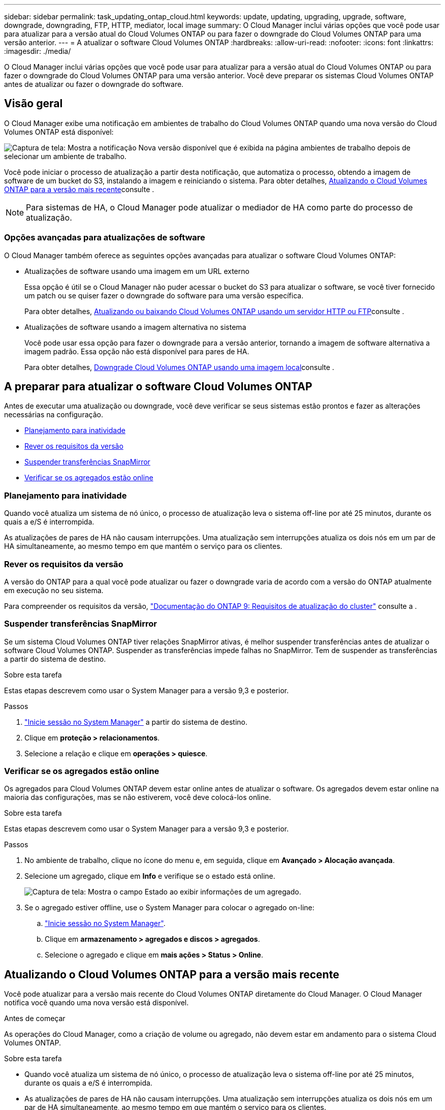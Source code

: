 ---
sidebar: sidebar 
permalink: task_updating_ontap_cloud.html 
keywords: update, updating, upgrading, upgrade, software, downgrade, downgrading, FTP, HTTP, mediator, local image 
summary: O Cloud Manager inclui várias opções que você pode usar para atualizar para a versão atual do Cloud Volumes ONTAP ou para fazer o downgrade do Cloud Volumes ONTAP para uma versão anterior. 
---
= A atualizar o software Cloud Volumes ONTAP
:hardbreaks:
:allow-uri-read: 
:nofooter: 
:icons: font
:linkattrs: 
:imagesdir: ./media/


[role="lead"]
O Cloud Manager inclui várias opções que você pode usar para atualizar para a versão atual do Cloud Volumes ONTAP ou para fazer o downgrade do Cloud Volumes ONTAP para uma versão anterior. Você deve preparar os sistemas Cloud Volumes ONTAP antes de atualizar ou fazer o downgrade do software.



== Visão geral

O Cloud Manager exibe uma notificação em ambientes de trabalho do Cloud Volumes ONTAP quando uma nova versão do Cloud Volumes ONTAP está disponível:

image:screenshot_cot_upgrade.gif["Captura de tela: Mostra a notificação Nova versão disponível que é exibida na página ambientes de trabalho depois de selecionar um ambiente de trabalho."]

Você pode iniciar o processo de atualização a partir desta notificação, que automatiza o processo, obtendo a imagem de software de um bucket do S3, instalando a imagem e reiniciando o sistema. Para obter detalhes, <<Atualizando o Cloud Volumes ONTAP para a versão mais recente>>consulte .


NOTE: Para sistemas de HA, o Cloud Manager pode atualizar o mediador de HA como parte do processo de atualização.



=== Opções avançadas para atualizações de software

O Cloud Manager também oferece as seguintes opções avançadas para atualizar o software Cloud Volumes ONTAP:

* Atualizações de software usando uma imagem em um URL externo
+
Essa opção é útil se o Cloud Manager não puder acessar o bucket do S3 para atualizar o software, se você tiver fornecido um patch ou se quiser fazer o downgrade do software para uma versão específica.

+
Para obter detalhes, <<Atualizando ou baixando Cloud Volumes ONTAP usando um servidor HTTP ou FTP>>consulte .

* Atualizações de software usando a imagem alternativa no sistema
+
Você pode usar essa opção para fazer o downgrade para a versão anterior, tornando a imagem de software alternativa a imagem padrão. Essa opção não está disponível para pares de HA.

+
Para obter detalhes, <<Downgrade Cloud Volumes ONTAP usando uma imagem local>>consulte .





== A preparar para atualizar o software Cloud Volumes ONTAP

Antes de executar uma atualização ou downgrade, você deve verificar se seus sistemas estão prontos e fazer as alterações necessárias na configuração.

* <<Planejamento para inatividade>>
* <<Rever os requisitos da versão>>
* <<Suspender transferências SnapMirror>>
* <<Verificar se os agregados estão online>>




=== Planejamento para inatividade

Quando você atualiza um sistema de nó único, o processo de atualização leva o sistema off-line por até 25 minutos, durante os quais a e/S é interrompida.

As atualizações de pares de HA não causam interrupções. Uma atualização sem interrupções atualiza os dois nós em um par de HA simultaneamente, ao mesmo tempo em que mantém o serviço para os clientes.



=== Rever os requisitos da versão

A versão do ONTAP para a qual você pode atualizar ou fazer o downgrade varia de acordo com a versão do ONTAP atualmente em execução no seu sistema.

Para compreender os requisitos da versão, http://docs.netapp.com/ontap-9/topic/com.netapp.doc.exp-dot-upgrade/GUID-AC0EB781-583F-4C90-A4C4-BC7B14CEFD39.html["Documentação do ONTAP 9: Requisitos de atualização do cluster"^] consulte a .



=== Suspender transferências SnapMirror

Se um sistema Cloud Volumes ONTAP tiver relações SnapMirror ativas, é melhor suspender transferências antes de atualizar o software Cloud Volumes ONTAP. Suspender as transferências impede falhas no SnapMirror. Tem de suspender as transferências a partir do sistema de destino.

.Sobre esta tarefa
Estas etapas descrevem como usar o System Manager para a versão 9,3 e posterior.

.Passos
. link:task_connecting_to_otc.html["Inicie sessão no System Manager"] a partir do sistema de destino.
. Clique em *proteção > relacionamentos*.
. Selecione a relação e clique em *operações > quiesce*.




=== Verificar se os agregados estão online

Os agregados para Cloud Volumes ONTAP devem estar online antes de atualizar o software. Os agregados devem estar online na maioria das configurações, mas se não estiverem, você deve colocá-los online.

.Sobre esta tarefa
Estas etapas descrevem como usar o System Manager para a versão 9,3 e posterior.

.Passos
. No ambiente de trabalho, clique no ícone do menu e, em seguida, clique em *Avançado > Alocação avançada*.
. Selecione um agregado, clique em *Info* e verifique se o estado está online.
+
image:screenshot_aggr_state.gif["Captura de tela: Mostra o campo Estado ao exibir informações de um agregado."]

. Se o agregado estiver offline, use o System Manager para colocar o agregado on-line:
+
.. link:task_connecting_to_otc.html["Inicie sessão no System Manager"].
.. Clique em *armazenamento > agregados e discos > agregados*.
.. Selecione o agregado e clique em *mais ações > Status > Online*.






== Atualizando o Cloud Volumes ONTAP para a versão mais recente

Você pode atualizar para a versão mais recente do Cloud Volumes ONTAP diretamente do Cloud Manager. O Cloud Manager notifica você quando uma nova versão está disponível.

.Antes de começar
As operações do Cloud Manager, como a criação de volume ou agregado, não devem estar em andamento para o sistema Cloud Volumes ONTAP.

.Sobre esta tarefa
* Quando você atualiza um sistema de nó único, o processo de atualização leva o sistema off-line por até 25 minutos, durante os quais a e/S é interrompida.
* As atualizações de pares de HA não causam interrupções. Uma atualização sem interrupções atualiza os dois nós em um par de HA simultaneamente, ao mesmo tempo em que mantém o serviço para os clientes.


.Passos
. Clique em *ambientes de trabalho*.
. Selecione um ambiente de trabalho.
+
Uma notificação será exibida no painel direito se uma nova versão estiver disponível:

+
image:screenshot_cot_upgrade.gif["Captura de tela: Mostra a notificação Nova versão disponível que é exibida na página ambientes de trabalho depois de selecionar um ambiente de trabalho."]

. Se uma nova versão estiver disponível, clique em *Upgrade*.
. Na página informações da versão, clique no link para ler as Notas da versão especificada e marque a caixa de seleção *Eu li...*.
. Na página Contrato de Licença de Usuário final (EULA), leia o EULA e selecione *Eu li e aprovo o EULA*.
. Na página Revisão e aprovação, leia as notas importantes, selecione *Eu entendo...* e clique em *ir*.


.Resultado
O Cloud Manager inicia a atualização de software. Você pode executar ações no ambiente de trabalho assim que a atualização de software estiver concluída.

.Depois de terminar
Se você suspendeu as transferências do SnapMirror, use o Gerenciador do sistema para retomar as transferências.



== Atualizando ou baixando Cloud Volumes ONTAP usando um servidor HTTP ou FTP

Você pode colocar a imagem do software Cloud Volumes ONTAP em um servidor HTTP ou FTP e, em seguida, iniciar a atualização do software a partir do Gerenciador de nuvem. Você pode usar essa opção se o Cloud Manager não puder acessar o bucket do S3 para atualizar o software ou se quiser fazer o downgrade do software.

.Sobre esta tarefa
* Quando você atualiza um sistema de nó único, o processo de atualização leva o sistema off-line por até 25 minutos, durante os quais a e/S é interrompida.
* As atualizações de pares de HA não causam interrupções. Uma atualização sem interrupções atualiza os dois nós em um par de HA simultaneamente, ao mesmo tempo em que mantém o serviço para os clientes.


.Passos
. Configure um servidor HTTP ou FTP que possa hospedar a imagem do software Cloud Volumes ONTAP.
. Se você tiver uma conexão VPN com a VPC, poderá colocar a imagem do software Cloud Volumes ONTAP em um servidor HTTP ou FTP em sua própria rede. Caso contrário, você deve colocar o arquivo em um servidor HTTP ou servidor FTP na AWS.
. Se você usar seu próprio grupo de segurança para o Cloud Volumes ONTAP, verifique se as regras de saída permitem conexões HTTP ou FTP para que o Cloud Volumes ONTAP possa acessar a imagem do software.
+

NOTE: O grupo de segurança Cloud Volumes ONTAP predefinido permite ligações HTTP e FTP de saída por predefinição.

. Obtenha a imagem do software em https://mysupport.netapp.com/products/p/cloud_ontap.html["O site de suporte da NetApp"^].
. Copie a imagem do software para o diretório no servidor HTTP ou FTP a partir do qual o arquivo será servido.
. No ambiente de trabalho do Cloud Manager, clique no ícone de menu e, em seguida, clique em *Avançado > Atualizar Cloud Volumes ONTAP*.
. Na página de atualização do software, escolha *Selecione uma imagem disponível a partir de um URL*, insira o URL e clique em *alterar imagem*.
. Clique em *Proceed* para confirmar.


.Resultado
O Cloud Manager inicia a atualização de software. Você pode executar ações no ambiente de trabalho assim que a atualização de software estiver concluída.

.Depois de terminar
Se você suspendeu as transferências do SnapMirror, use o Gerenciador do sistema para retomar as transferências.



== Downgrade Cloud Volumes ONTAP usando uma imagem local

A transição do Cloud Volumes ONTAP para uma versão anterior na mesma família de versões (por exemplo, 9,5 para 9,4) é referida como downgrade. Você pode fazer o downgrade sem assistência ao fazer o downgrade de clusters novos ou de teste, mas entre em Contato com o suporte técnico se quiser fazer o downgrade de um cluster de produção.

Cada sistema Cloud Volumes ONTAP pode conter duas imagens de software: A imagem atual que está sendo executada e uma imagem alternativa que você pode inicializar. O Cloud Manager pode alterar a imagem alternativa para ser a imagem padrão. Você pode usar essa opção para fazer o downgrade para a versão anterior do Cloud Volumes ONTAP, se estiver com problemas com a imagem atual.

.Sobre esta tarefa
Este processo de downgrade está disponível apenas para sistemas Cloud Volumes ONTAP únicos. Ele não está disponível para pares de HA. O processo leva o sistema Cloud Volumes ONTAP offline por até 25 minutos.

.Passos
. No ambiente de trabalho, clique no ícone de menu e, em seguida, clique em *Avançado > Atualizar Cloud Volumes ONTAP*.
. Na página de atualização do software, selecione a imagem alternativa e clique em *alterar imagem*.
. Clique em *Proceed* para confirmar.


.Resultado
O Cloud Manager inicia a atualização de software. Você pode executar ações no ambiente de trabalho assim que a atualização de software estiver concluída.

.Depois de terminar
Se você suspendeu as transferências do SnapMirror, use o Gerenciador do sistema para retomar as transferências.
